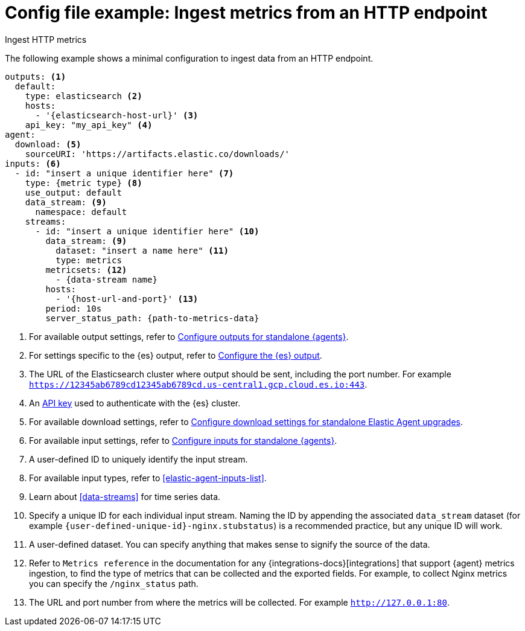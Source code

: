 [[config-file-example-ingest-http-metrics]]
= Config file example: Ingest metrics from an HTTP endpoint

++++
<titleabbrev>Ingest HTTP metrics</titleabbrev>
++++

The following example shows a minimal configuration to ingest data from an HTTP endpoint.

["source","yaml"]
----
outputs: <1>
  default:
    type: elasticsearch <2>
    hosts:
      - '{elasticsearch-host-url}' <3>
    api_key: "my_api_key" <4>
agent:
  download: <5>
    sourceURI: 'https://artifacts.elastic.co/downloads/'
inputs: <6>
  - id: "insert a unique identifier here" <7>
    type: {metric type} <8>
    use_output: default
    data_stream: <9>
      namespace: default
    streams:
      - id: "insert a unique identifier here" <10>
        data_stream: <9>
          dataset: "insert a name here" <11>
          type: metrics
        metricsets: <12>
          - {data-stream name}
        hosts:
          - '{host-url-and-port}' <13>
        period: 10s
        server_status_path: {path-to-metrics-data}
----

<1> For available output settings, refer to <<elastic-agent-output-configuration,Configure outputs for standalone {agents}>>.
<2> For settings specific to the {es} output, refer to <<elasticsearch-output,Configure the {es} output>>.
<3> The URL of the Elasticsearch cluster where output should be sent, including the port number. For example `https://12345ab6789cd12345ab6789cd.us-central1.gcp.cloud.es.io:443`.
<4> An <<create-api-key-standalone-agent,API key>> used to authenticate with the {es} cluster.
<5> For available download settings, refer to <<elastic-agent-standalone-download,Configure download settings for standalone Elastic Agent upgrades>>.
<6> For available input settings, refer to <<elastic-agent-input-configuration,Configure inputs for standalone {agents}>>.
<7> A user-defined ID to uniquely identify the input stream.
<8> For available input types, refer to <<elastic-agent-inputs-list>>.
<9> Learn about <<data-streams>> for time series data.
<10> Specify a unique ID for each individual input stream. Naming the ID by appending the associated `data_stream` dataset (for example `{user-defined-unique-id}-nginx.stubstatus`) is a recommended practice, but any unique ID will work.
<11> A user-defined dataset. You can specify anything that makes sense to signify the source of the data.
<12> Refer to `Metrics reference` in the documentation for any {integrations-docs}[integrations] that support {agent} metrics ingestion, to find the type of metrics that can be collected and the exported fields. For example, to collect Nginx metrics you can specify the `/nginx_status` path.
<13> The URL and port number from where the metrics will be collected. For example `http://127.0.0.1:80`.